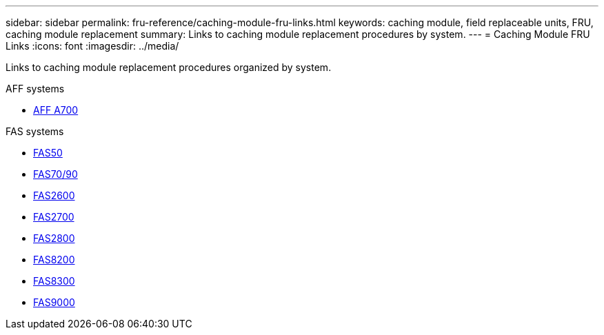 ---
sidebar: sidebar
permalink: fru-reference/caching-module-fru-links.html
keywords: caching module, field replaceable units, FRU, caching module replacement
summary: Links to caching module replacement procedures by system.
---
= Caching Module FRU Links
:icons: font
:imagesdir: ../media/

[.lead]
Links to caching module replacement procedures organized by system.

[role="tabbed-block"]
====
.AFF systems
--
* link:../a700/caching-module-and-core-dump-module-replace.html[AFF A700^]
--

.FAS systems
--
* link:../fas50/caching-module-hot-swap.html[FAS50^]
* link:../fas-70-90/caching-module-hot-swap.html[FAS70/90^]
* link:../fas2600/caching-module-replace.html[FAS2600^]
* link:../fas2700/caching-module-replace.html[FAS2700^]
* link:../fas2800/caching-module-replace.html[FAS2800^]
* link:../fas8200/caching-module-replace.html[FAS8200^]
* link:../fas8300/caching-module-replace.html[FAS8300^]
* link:../fas9000/caching-module-hot-swap.html[FAS9000^]
--
====

// 2025-09-18: ontap-systems-internal/issues/769